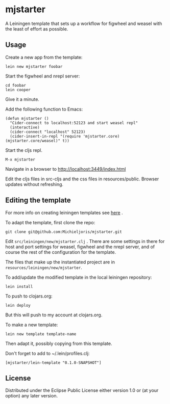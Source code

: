 * mjstarter

A Leiningen template that sets up a workflow for figwheel and weasel with the
least of effort as possible. 

** Usage
   
Create a new app from the template:
: lein new mjstarter foobar

Start the figwheel and nrepl server:
: cd foobar
: lein cooper

Give it a minute.

Add the following function to Emacs:
#+BEGIN_SRC elisp
(defun mjstarter ()
  "Cider-connect to localhost:52123 and start weasel repl"
  (interactive)
  (cider-connect "localhost" 52123)
  (cider-insert-in-repl "(require 'mjstarter.core) (mjstarter.core/weasel)" t))
#+END_SRC 

Start the cljs repl.
: M-x mjstarter

Navigate in a browser to [[http://localhost:3449/index.html]]

Edit the cljs files in src-cljs and the css files in resources/public. Browser
updates without refreshing.

** Editing the template
   
For more info on creating leiningen templates see [[https://github.com/Raynes/lein-newnew][here]] .

To adapt the template, first clone the repo:
: git clone git@github.com:Michieljoris/mjstarter.git

Edit =src/leiningen/new/mjstarter.clj= . There are some settings in there for host and port settings for weasel, figwheel and the nrepl server, and of course the rest of the configuration for the template.

The files that make up the instantiated project are in =resources/leiningen/new/mjstarter=.

To add/update the modified template in the local leiningen repository:
: lein install

To push to clojars.org:
: lein deploy

But this will push to my account at clojars.org.

To make a new template:
: lein new template template-name

Then adapt it, possibly copying from this template.

Don't forget to add to ~/.lein/profiles.clj:
: [mjstarter/lein-template "0.1.0-SNAPSHOT"] 

** License



Distributed under the Eclipse Public License either version 1.0 or (at
your option) any later version.
